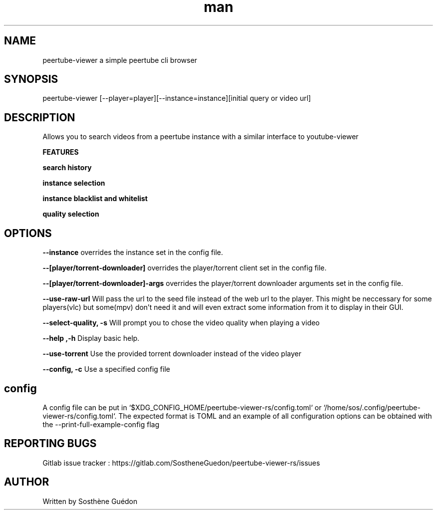 .\" Manpage for peertube-viewer-rs

.TH man  "2020" "1.1.1" "peertube-viewer-rs manpage"

.SH NAME
peertube-viewer a simple peertube cli browser

.SH SYNOPSIS
peertube-viewer [--player=player][--instance=instance][initial query or video url]


.SH DESCRIPTION
Allows you to search videos from a peertube instance with a similar interface to youtube-viewer

.B FEATURES 

.B search history 

.B instance selection

.B instance blacklist and whitelist
 
.B quality selection


.SH OPTIONS

.B --instance
overrides the instance set in the config file.

.B --[player/torrent-downloader]
overrides the player/torrent client set in the config file.

.B --[player/torrent-downloader]-args
overrides the player/torrent downloader arguments set in the config file.

.B --use-raw-url
Will pass the url to the seed file instead of the web url to the player.
This might be neccessary for some players(vlc) but some(mpv) don't need it and will even extract some information from it to display in their GUI.

.B --select-quality, -s
Will prompt you to chose the video quality when playing a video

.B --help ,-h
Display basic help.

.B --use-torrent
Use the provided torrent downloader instead of the video player

.B --config, -c 
Use a specified config file

.SH config
A config file can be put in `$XDG_CONFIG_HOME/peertube-viewer-rs/config.toml` or `/home/sos/.config/peertube-viewer-rs/config.toml`.
The expected format is TOML and an example of all configuration options can be obtained with the --print-full-example-config flag

.SH REPORTING BUGS

Gitlab issue tracker : https://gitlab.com/SostheneGuedon/peertube-viewer-rs/issues

.SH AUTHOR

Written by Sosthène Guédon


